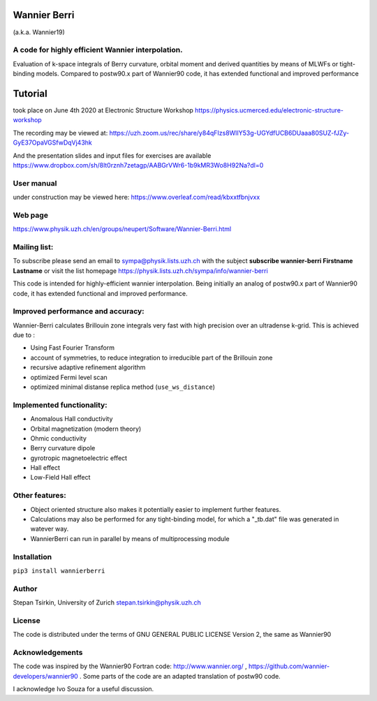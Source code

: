 =========
Wannier Berri
=========
(a.k.a. Wannier19)

A code for highly efficient Wannier interpolation. 
----------------------------------------------------------
Evaluation of k-space integrals of Berry curvature, orbital moment and derived quantities by means of MLWFs or tight-binding models.  Compared to postw90.x part of Wannier90 code, it has extended functional and improved performance

=========
Tutorial 
=========
took place on  June 4th 2020 at Electronic Structure Workshop  https://physics.ucmerced.edu/electronic-structure-workshop

The recording may be viewed at:
https://uzh.zoom.us/rec/share/y84qFIzs8WlIY53g-UGYdfUCB6DUaaa80SUZ-fJZy-GyE37OpaVGSfwDqVj43hk

And the presentation slides and input files for exercises are available 
https://www.dropbox.com/sh/8lt0rznh7zetagp/AABGrVWr6-1b9kMR3Wo8H92Na?dl=0


User manual  
-----------
under construction may be viewed here: https://www.overleaf.com/read/kbxxtfbnjvxx

Web page
--------
https://www.physik.uzh.ch/en/groups/neupert/Software/Wannier-Berri.html

Mailing list:
-------------
To subscribe please send an email to  sympa@physik.lists.uzh.ch  with the subject
**subscribe wannier-berri Firstname Lastname**
or visit the list homepage https://physik.lists.uzh.ch/sympa/info/wannier-berri



This code is intended for highly-efficient wannier interpolation.
Being initially an analog of postw90.x part of Wannier90 code, it has extended functional and improved performance. 


Improved performance and accuracy:
----------------------------------
Wannier-Berri calculates Brillouin zone integrals very fast with high precision over an 
ultradense k-grid. This is achieved due to :

* Using Fast Fourier Transform
* account of symmetries, to reduce integration to irreducible part of the Brillouin zone
* recursive adaptive refinement algorithm
* optimized Fermi level scan
* optimized minimal distanse replica method (``use_ws_distance``)

Implemented functionality:
---------------------
* Anomalous Hall conductivity
* Orbital magnetization (modern theory)
* Ohmic conductivity
* Berry curvature dipole
* gyrotropic magnetoelectric effect
* Hall effect
* Low-Field Hall effect

Other features:
---------------
* Object oriented structure also makes it potentially easier to implement further features. 
* Calculations may also be performed for any tight-binding model, for which a "_tb.dat" file was generated in watever way.
* WannierBerri can run in parallel by means of multiprocessing module

Installation
------------
``pip3 install wannierberri``

Author
------
Stepan Tsirkin, 
University of Zurich
stepan.tsirkin@physik.uzh.ch


License
--------
The code is distributed under the terms of  GNU GENERAL PUBLIC LICENSE  Version 2, the same as Wannier90

Acknowledgements
----------------
The code was inspired by the Wannier90 Fortran code:
http://www.wannier.org/ , https://github.com/wannier-developers/wannier90 . 
Some parts of the code are an adapted translation of postw90 code. 

I acknowledge Ivo Souza for a useful discussion.
